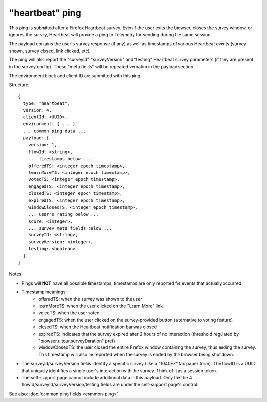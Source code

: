
"heartbeat" ping
=================

This ping is submitted after a Firefox Heartbeat survey. Even if the user exits
the browser, closes the survey window, or ignores the survey, Heartbeat will
provide a ping to Telemetry for sending during the same session.

The payload contains the user's survey response (if any) as well as timestamps
of various Heartbeat events (survey shown, survey closed, link clicked, etc).

The ping will also report the "surveyId", "surveyVersion" and "testing"
Heartbeat survey parameters (if they are present in the survey config).
These "meta fields" will be repeated verbatim in the payload section.

The environment block and client ID are submitted with this ping.

Structure::

    {
      type: "heartbeat",
      version: 4,
      clientId: <UUID>,
      environment: { ... }
      ... common ping data ...
      payload: {
        version: 1,
        flowId: <string>,
        ... timestamps below ...
        offeredTS: <integer epoch timestamp>,
        learnMoreTS: <integer epoch timestamp>,
        votedTS: <integer epoch timestamp>,
        engagedTS: <integer epoch timestamp>,
        closedTS: <integer epoch timestamp>,
        expiredTS: <integer epoch timestamp>,
        windowClosedTS: <integer epoch timestamp>,
        ... user's rating below ...
        score: <integer>,
        ... survey meta fields below ...
        surveyId: <string>,
        surveyVersion: <integer>,
        testing: <boolean>
      }
    }

Notes:

* Pings will **NOT** have all possible timestamps, timestamps are only reported for events that actually occurred.
* Timestamp meanings:
   * offeredTS: when the survey was shown to the user
   * learnMoreTS: when the user clicked on the "Learn More" link
   * votedTS: when the user voted
   * engagedTS: when the user clicked on the survey-provided button (alternative to voting feature)
   * closedTS: when the Heartbeat notification bar was closed
   * expiredTS: indicates that the survey expired after 2 hours of no interaction (threshold regulated by "browser.uitour.surveyDuration" pref)
   * windowClosedTS: the user closed the entire Firefox window containing the survey, thus ending the survey. This timestamp will also be reported when the survey is ended by the browser being shut down.
* The surveyId/surveyVersion fields identify a specific survey (like a "1040EZ" tax paper form). The flowID is a UUID that uniquely identifies a single user's interaction with the survey. Think of it as a session token.
* The self-support page cannot include additional data in this payload. Only the the 4 flowId/surveyId/surveyVersion/testing fields are under the self-support page's control.

See also: :doc:`common ping fields <common-ping>`

